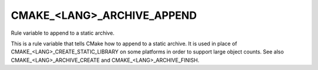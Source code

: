 CMAKE_<LANG>_ARCHIVE_APPEND
---------------------------

Rule variable to append to a static archive.

This is a rule variable that tells CMake how to append to a static
archive.  It is used in place of CMAKE_<LANG>_CREATE_STATIC_LIBRARY on
some platforms in order to support large object counts.  See also
CMAKE_<LANG>_ARCHIVE_CREATE and CMAKE_<LANG>_ARCHIVE_FINISH.
